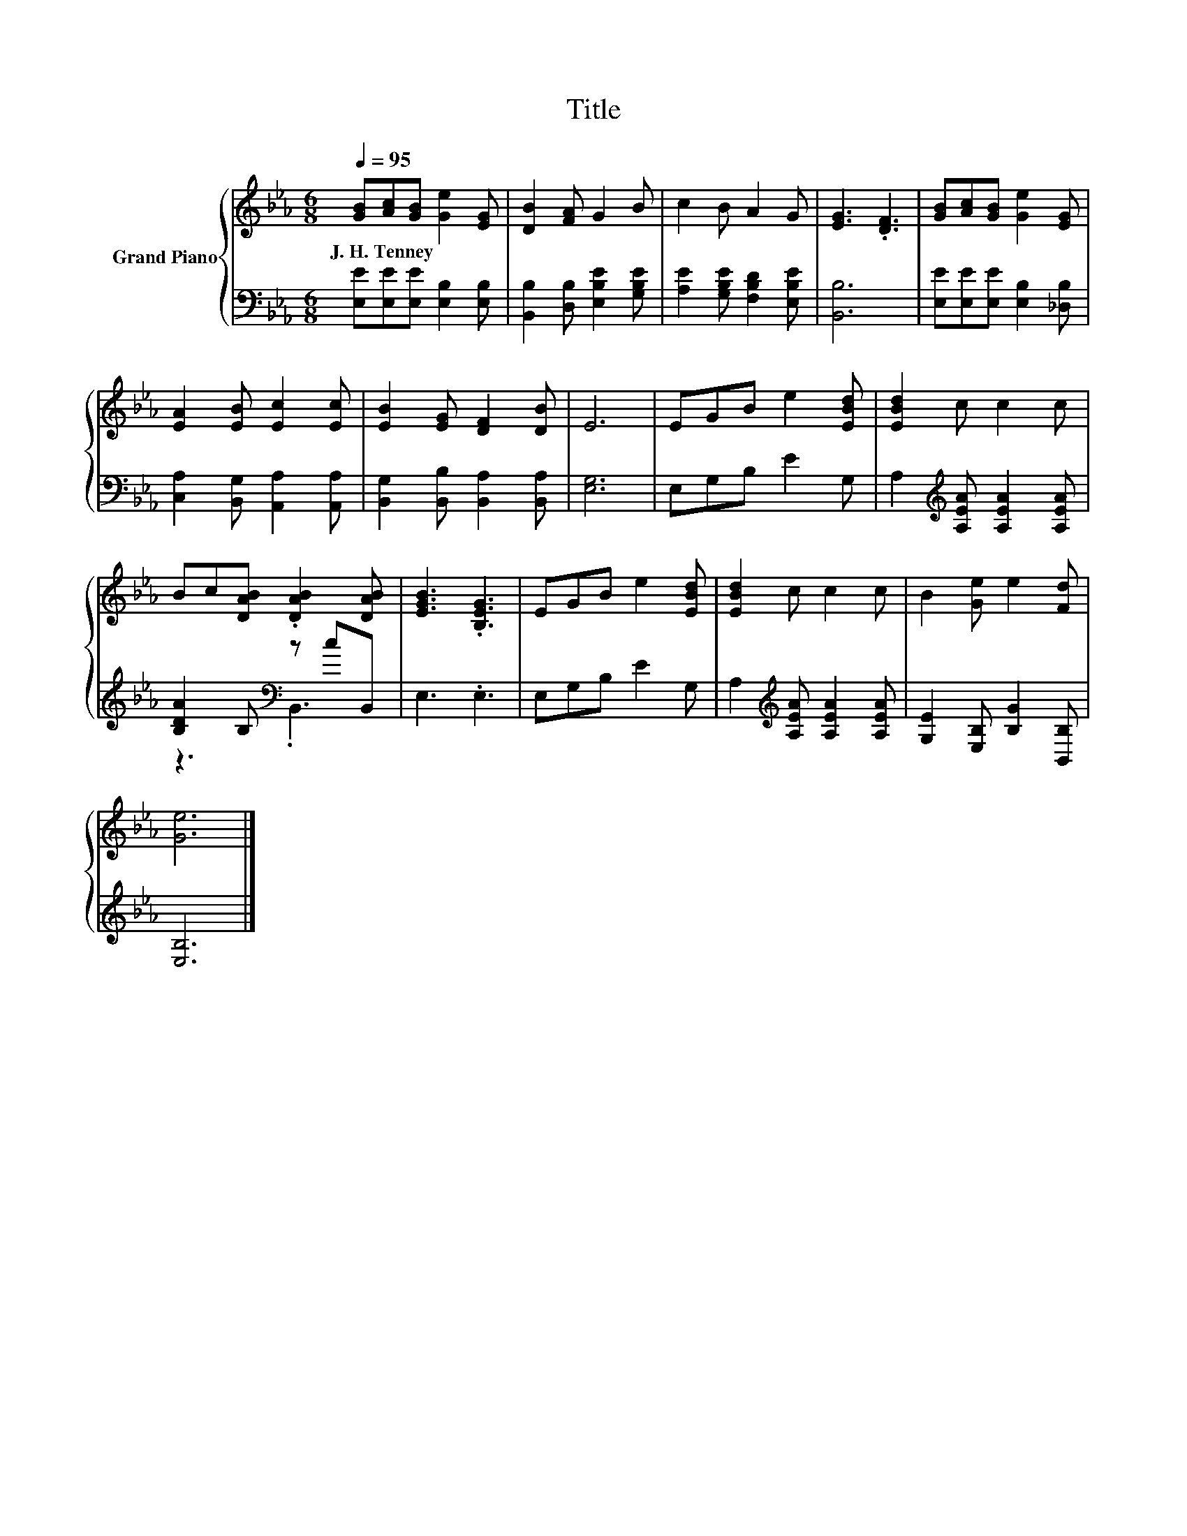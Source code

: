 X:1
T:Title
%%score { 1 | ( 2 3 ) }
L:1/8
Q:1/4=95
M:6/8
K:Eb
V:1 treble nm="Grand Piano"
V:2 bass 
V:3 bass 
V:1
 [GB][Ac][GB] [Ge]2 [EG] | [DB]2 [FA] G2 B | c2 B A2 G | [EG]3 .[DF]3 | [GB][Ac][GB] [Ge]2 [EG] | %5
w: J.~H.~Tenney * * * *|||||
 [EA]2 [EB] [Ec]2 [Ec] | [EB]2 [EG] [DF]2 [DB] | E6 | EGB e2 [EBd] | [EBd]2 c c2 c | %10
w: |||||
 Bc[DAB] .[DAB]2 [DAB] | [EGB]3 .[B,EG]3 | EGB e2 [EBd] | [EBd]2 c c2 c | B2 [Ge] e2 [Fd] | %15
w: |||||
 [Ge]6 |] %16
w: |
V:2
 [E,E][E,E][E,E] [E,B,]2 [E,B,] | [B,,B,]2 [D,B,] [E,B,E]2 [G,B,E] | %2
 [A,E]2 [G,B,E] [F,B,D]2 [E,B,E] | [B,,B,]6 | [E,E][E,E][E,E] [E,B,]2 [_D,B,] | %5
 [C,A,]2 [B,,G,] [A,,A,]2 [A,,A,] | [B,,G,]2 [B,,B,] [B,,A,]2 [B,,A,] | [E,G,]6 | E,G,B, E2 G, | %9
 A,2[K:treble] [A,EA] [A,EA]2 [A,EA] | [B,DA]2 B,[K:bass] z cB,, | E,3 .E,3 | E,G,B, E2 G, | %13
 A,2[K:treble] [A,EA] [A,EA]2 [A,EA] | [G,E]2 [E,B,] [B,G]2 [B,,B,] | [E,B,]6 |] %16
V:3
 x6 | x6 | x6 | x6 | x6 | x6 | x6 | x6 | x6 | x2[K:treble] x4 | z3[K:bass] .B,,3 | x6 | x6 | %13
 x2[K:treble] x4 | x6 | x6 |] %16

